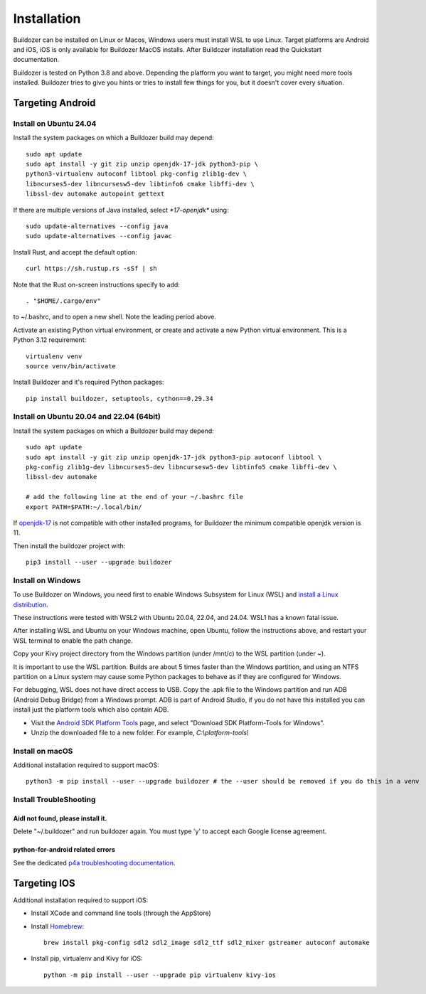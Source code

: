 Installation
============

Buildozer can be installed on Linux or Macos, Windows users must install WSL to use Linux. 
Target platforms are Android and iOS, iOS is only available for Buildozer MacOS installs. 
After Buildozer installation read the Quickstart documentation.

Buildozer is tested on Python 3.8 and above. 
Depending the platform you want to target, you might need more tools installed.
Buildozer tries to give you hints or tries to install few things for
you, but it doesn't cover every situation.

Targeting Android
-----------------

Install on Ubuntu 24.04
~~~~~~~~~~~~~~~~~~~~~~~

Install the system packages on which a Buildozer build may depend::

    sudo apt update
    sudo apt install -y git zip unzip openjdk-17-jdk python3-pip \
    python3-virtualenv autoconf libtool pkg-config zlib1g-dev \
    libncurses5-dev libncursesw5-dev libtinfo6 cmake libffi-dev \
    libssl-dev automake autopoint gettext

If there are multiple versions of Java installed, select `*17-openjdk*` using::

    sudo update-alternatives --config java
    sudo update-alternatives --config javac

Install Rust, and accept the default option::

    curl https://sh.rustup.rs -sSf | sh

Note that the Rust on-screen instructions specify to add::

    . "$HOME/.cargo/env"

to ~/.bashrc, and to open a new shell. Note the leading period above.

Activate an existing Python virtual environment, or create and activate a new Python virtual environment. 
This is a Python 3.12 requirement::

    virtualenv venv
    source venv/bin/activate

Install Buildozer and it's required Python packages::

    pip install buildozer, setuptools, cython==0.29.34


Install on Ubuntu 20.04 and 22.04 (64bit)
~~~~~~~~~~~~~~~~~~~~~~~~~~~~~~~~~~~~~~~~~

Install the system packages on which a Buildozer build may depend::

    sudo apt update
    sudo apt install -y git zip unzip openjdk-17-jdk python3-pip autoconf libtool \
    pkg-config zlib1g-dev libncurses5-dev libncursesw5-dev libtinfo5 cmake libffi-dev \
    libssl-dev automake

    # add the following line at the end of your ~/.bashrc file
    export PATH=$PATH:~/.local/bin/
    
If `openjdk-17 <https://openjdk.org/projects/jdk/17/>`_ is not compatible with other installed programs,
for Buildozer the minimum compatible openjdk version is 11.

Then install the buildozer project with::

    pip3 install --user --upgrade buildozer

Install on Windows
~~~~~~~~~~~~~~~~~~

To use Buildozer on Windows, you need first to enable Windows Subsystem for Linux (WSL) and
`install a Linux distribution <https://docs.microsoft.com/en-us/windows/wsl/install>`_.

These instructions were tested with WSL2 with Ubuntu 20.04, 22.04, and 24.04. WSL1 has a known fatal issue.

After installing WSL and Ubuntu on your Windows machine, open Ubuntu, follow the instructions above,
and restart your WSL terminal to enable the path change.

Copy your Kivy project directory from the Windows partition (under /mnt/c) to the WSL partition (under ~).

It is important to use the WSL partition. Builds are about 5 times faster than the Windows partition, 
and using an NTFS partition on a Linux system may cause some Python packages to behave as if they are 
configured for Windows.

For debugging, WSL does not have direct access to USB. Copy the .apk file to the Windows partition and run ADB
(Android Debug Bridge) from a Windows prompt. ADB is part of Android Studio, if you do not have this installed
you can install just the platform tools which also contain ADB.

- Visit the `Android SDK Platform Tools <https://developer.android.com/tools/releases/platform-tools>`_ page, and
  select "Download SDK Platform-Tools for Windows".

- Unzip the downloaded file to a new folder. For example, `C:\\platform-tools\\`


Install on macOS
~~~~~~~~~~~~~~~~

Additional installation required to support macOS::

    python3 -m pip install --user --upgrade buildozer # the --user should be removed if you do this in a venv


Install TroubleShooting
~~~~~~~~~~~~~~~~~~~~~~~

Aidl not found, please install it.
""""""""""""""""""""""""""""""""""

Delete "~/.buildozer" and run buildozer again. You must type 'y' to accept each Google license agreement.

python-for-android related errors
"""""""""""""""""""""""""""""""""
See the dedicated `p4a troubleshooting documentation
<https://python-for-android.readthedocs.io/en/latest/troubleshooting.html>`_.


Targeting IOS
-------------

Additional installation required to support iOS:

* Install XCode and command line tools (through the AppStore)
* Install `Homebrew <https://brew.sh>`_::

    brew install pkg-config sdl2 sdl2_image sdl2_ttf sdl2_mixer gstreamer autoconf automake

* Install pip, virtualenv and Kivy for iOS::

    python -m pip install --user --upgrade pip virtualenv kivy-ios

